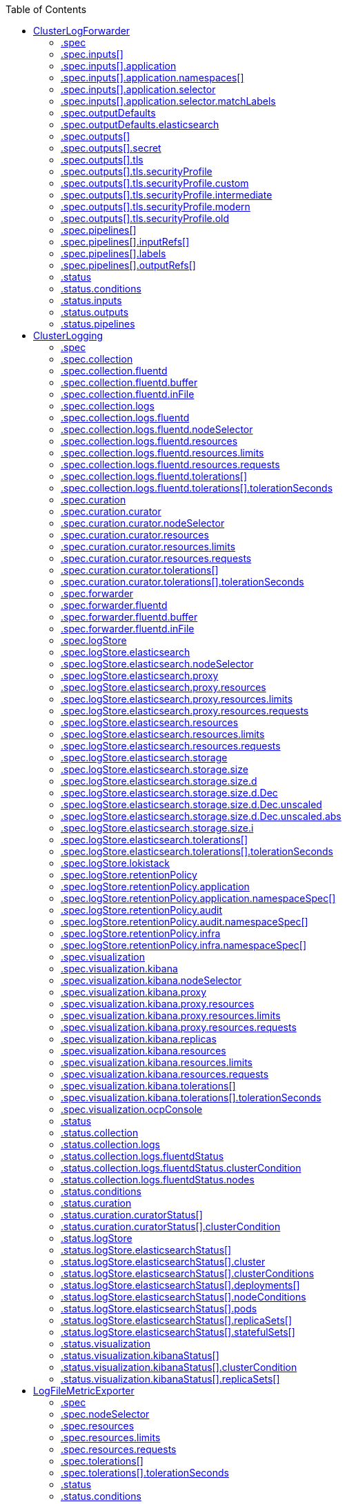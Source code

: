 :toc:
:toclevels: 2
:toc-placement!:
toc::[]

== ClusterLogForwarder
ClusterLogForwarder is an API to configure forwarding logs.

You configure forwarding by specifying a list of `pipelines`,
which forward from a set of named inputs to a set of named outputs.

There are built-in input names for common log categories, and you can
define custom inputs to do additional filtering.

There is a built-in output name for the default openshift log store, but
you can define your own outputs with a URL and other connection information
to forward logs to other stores or processors, inside or outside the cluster.

For more details see the documentation on the API fields.

[options="header"]
|======================
|Property|Type|Description

|spec|object|  Specification of the desired behavior of ClusterLogForwarder
|status|object|  Status of the ClusterLogForwarder
|======================

=== .spec
===== Description

ClusterLogForwarderSpec defines how logs should be forwarded to remote targets.

=====  Type
* object

[options="header"]
|======================
|Property|Type|Description

|inputs|array|  *(optional)* Inputs are named filters for log messages to be forwarded.
|outputDefaults|object|  *(optional)* DEPRECATED OutputDefaults specify forwarder config explicitly for the
|outputs|array|  *(optional)* Outputs are named destinations for log messages.
|pipelines|array|  Pipelines forward the messages selected by a set of inputs to a set of outputs.
|======================

=== .spec.inputs[]
===== Description

InputSpec defines a selector of log messages.

=====  Type
* array

[options="header"]
|======================
|Property|Type|Description

|application|object|  *(optional)* Application, if present, enables named set of `application` logs that
|name|string|  Name used to refer to the input of a `pipeline`.
|======================

=== .spec.inputs[].application
===== Description

Application log selector.
All conditions in the selector must be satisfied (logical AND) to select logs.

=====  Type
* object

[options="header"]
|======================
|Property|Type|Description

|namespaces|array|  *(optional)* Namespaces from which to collect application logs.
|selector|object|  *(optional)* Selector for logs from pods with matching labels.
|======================

=== .spec.inputs[].application.namespaces[]
===== Description

=====  Type
* array

=== .spec.inputs[].application.selector
===== Description

A label selector is a label query over a set of resources.

=====  Type
* object

[options="header"]
|======================
|Property|Type|Description

|matchLabels|object|  *(optional)* matchLabels is a map of {key,value} pairs. A single {key,value} in the matchLabels
|======================

=== .spec.inputs[].application.selector.matchLabels
===== Description

=====  Type
* object

=== .spec.outputDefaults
===== Description

=====  Type
* object

[options="header"]
|======================
|Property|Type|Description

|elasticsearch|object|  *(optional)* Elasticsearch OutputSpec default values
|======================

=== .spec.outputDefaults.elasticsearch
===== Description

ElasticsearchStructuredSpec is spec related to structured log changes to determine the elasticsearch index

=====  Type
* object

[options="header"]
|======================
|Property|Type|Description

|enableStructuredContainerLogs|bool|  *(optional)* EnableStructuredContainerLogs enables multi-container structured logs to allow
|structuredTypeKey|string|  *(optional)* StructuredTypeKey specifies the metadata key to be used as name of elasticsearch index
|structuredTypeName|string|  *(optional)* StructuredTypeName specifies the name of elasticsearch schema
|======================

=== .spec.outputs[]
===== Description

Output defines a destination for log messages.

=====  Type
* array

[options="header"]
|======================
|Property|Type|Description

|syslog|object|  *(optional)* 
|fluentdForward|object|  *(optional)* 
|elasticsearch|object|  *(optional)* 
|kafka|object|  *(optional)* 
|cloudwatch|object|  *(optional)* 
|loki|object|  *(optional)* 
|googleCloudLogging|object|  *(optional)* 
|splunk|object|  *(optional)* 
|http|object|  *(optional)* 
|name|string|  Name used to refer to the output from a `pipeline`.
|secret|object|  *(optional)* Secret for authentication.
|tls|object|  TLS contains settings for controlling options on TLS client connections.
|type|string|  Type of output plugin.
|url|string|  *(optional)* URL to send log records to.
|======================

=== .spec.outputs[].secret
===== Description

OutputSecretSpec is a secret reference containing name only, no namespace.

=====  Type
* object

[options="header"]
|======================
|Property|Type|Description

|name|string|  Name of a secret in the namespace configured for log forwarder secrets.
|======================

=== .spec.outputs[].tls
===== Description

OutputTLSSpec contains options for TLS connections that are agnostic to the output type.

=====  Type
* object

[options="header"]
|======================
|Property|Type|Description

|insecureSkipVerify|bool|  If InsecureSkipVerify is true, then the TLS client will be configured to ignore errors with certificates.
|securityProfile|object|  TLSSecurityProfile is the security profile to apply to the output connection
|======================

=== .spec.outputs[].tls.securityProfile
===== Description

=====  Type
* object

[options="header"]
|======================
|Property|Type|Description

|custom|object|  *(optional)* custom is a user-defined TLS security profile. Be extremely careful using a custom
|intermediate|object|  *(optional)* intermediate is a TLS security profile based on:
|modern|object|  *(optional)* modern is a TLS security profile based on:
|old|object|  *(optional)* old is a TLS security profile based on:
|type|string|  *(optional)* type is one of Old, Intermediate, Modern or Custom. Custom provides
|======================

=== .spec.outputs[].tls.securityProfile.custom
===== Description

=====  Type
* object

[options="header"]
|======================
|Property|Type|Description

|ciphers|array|  ciphers is used to specify the cipher algorithms that are negotiated
|minTLSVersion|string|  minTLSVersion is used to specify the minimal version of the TLS protocol
|======================

=== .spec.outputs[].tls.securityProfile.intermediate
===== Description

=====  Type
* object

=== .spec.outputs[].tls.securityProfile.modern
===== Description

=====  Type
* object

=== .spec.outputs[].tls.securityProfile.old
===== Description

=====  Type
* object

=== .spec.pipelines[]
===== Description

PipelinesSpec link a set of inputs to a set of outputs.

=====  Type
* array

[options="header"]
|======================
|Property|Type|Description

|detectMultilineErrors|bool|  *(optional)* DetectMultilineErrors enables multiline error detection of container logs
|inputRefs|array|  InputRefs lists the names (`input.name`) of inputs to this pipeline.
|labels|object|  *(optional)* Labels applied to log records passing through this pipeline.
|name|string|  *(optional)* Name is optional, but must be unique in the `pipelines` list if provided.
|outputRefs|array|  OutputRefs lists the names (`output.name`) of outputs from this pipeline.
|parse|string|  *(optional)* Parse enables parsing of log entries into structured logs
|======================

=== .spec.pipelines[].inputRefs[]
===== Description

=====  Type
* array

=== .spec.pipelines[].labels
===== Description

=====  Type
* object

=== .spec.pipelines[].outputRefs[]
===== Description

=====  Type
* array

=== .status
===== Description

ClusterLogForwarderStatus defines the observed state of ClusterLogForwarder

=====  Type
* object

[options="header"]
|======================
|Property|Type|Description

|conditions|object|  Conditions of the log forwarder.
|inputs|Conditions|  Inputs maps input name to condition of the input.
|outputs|Conditions|  Outputs maps output name to condition of the output.
|pipelines|Conditions|  Pipelines maps pipeline name to condition of the pipeline.
|======================

=== .status.conditions
===== Description

=====  Type
* object

=== .status.inputs
===== Description

=====  Type
* Conditions

=== .status.outputs
===== Description

=====  Type
* Conditions

=== .status.pipelines
===== Description

=====  Type
* Conditions

== ClusterLogging
A Red Hat OpenShift Logging instance. ClusterLogging is the Schema for the clusterloggings API

[options="header"]
|======================
|Property|Type|Description

|spec|object|  Specification of the desired behavior of ClusterLogging
|status|object|  Status defines the observed state of ClusterLogging
|======================

=== .spec
===== Description

ClusterLoggingSpec defines the desired state of ClusterLogging

=====  Type
* object

[options="header"]
|======================
|Property|Type|Description

|collection|object|  Specification of the Collection component for the cluster
|curation|object| **(DEPRECATED)** *(optional)* Deprecated. Specification of the Curation component for the cluster
|forwarder|object| **(DEPRECATED)** *(optional)* Deprecated. Specification for Forwarder component for the cluster
|logStore|object|  *(optional)* Specification of the Log Storage component for the cluster
|managementState|string|  *(optional)* Indicator if the resource is &#39;Managed&#39; or &#39;Unmanaged&#39; by the operator
|visualization|object|  *(optional)* Specification of the Visualization component for the cluster
|======================

=== .spec.collection
===== Description

This is the struct that will contain information pertinent to Log and event collection

=====  Type
* object

[options="header"]
|======================
|Property|Type|Description

|resources|object|  *(optional)* The resource requirements for the collector
|nodeSelector|object|  *(optional)* Define which Nodes the Pods are scheduled on.
|tolerations|array|  *(optional)* Define the tolerations the Pods will accept
|fluentd|object|  *(optional)* Fluentd represents the configuration for forwarders of type fluentd.
|logs|object| **(DEPRECATED)** *(optional)* Deprecated. Specification of Log Collection for the cluster
|type|string|  The type of Log Collection to configure
|======================

=== .spec.collection.fluentd
===== Description

FluentdForwarderSpec represents the configuration for forwarders of type fluentd.

=====  Type
* object

[options="header"]
|======================
|Property|Type|Description

|buffer|object|  
|inFile|object|  
|======================

=== .spec.collection.fluentd.buffer
===== Description

FluentdBufferSpec represents a subset of fluentd buffer parameters to tune
the buffer configuration for all fluentd outputs. It supports a subset of
parameters to configure buffer and queue sizing, flush operations and retry
flushing.

For general parameters refer to:
https://docs.fluentd.org/configuration/buffer-section#buffering-parameters

For flush parameters refer to:
https://docs.fluentd.org/configuration/buffer-section#flushing-parameters

For retry parameters refer to:
https://docs.fluentd.org/configuration/buffer-section#retries-parameters

=====  Type
* object

[options="header"]
|======================
|Property|Type|Description

|chunkLimitSize|string|  *(optional)* ChunkLimitSize represents the maximum size of each chunk. Events will be
|flushInterval|string|  *(optional)* FlushInterval represents the time duration to wait between two consecutive flush
|flushMode|string|  *(optional)* FlushMode represents the mode of the flushing thread to write chunks. The mode
|flushThreadCount|int|  *(optional)* FlushThreadCount reprents the number of threads used by the fluentd buffer
|overflowAction|string|  *(optional)* OverflowAction represents the action for the fluentd buffer plugin to
|retryMaxInterval|string|  *(optional)* RetryMaxInterval represents the maximum time interval for exponential backoff
|retryTimeout|string|  *(optional)* RetryTimeout represents the maximum time interval to attempt retries before giving up
|retryType|string|  *(optional)* RetryType represents the type of retrying flush operations. Flush operations can
|retryWait|string|  *(optional)* RetryWait represents the time duration between two consecutive retries to flush
|totalLimitSize|string|  *(optional)* TotalLimitSize represents the threshold of node space allowed per fluentd
|======================

=== .spec.collection.fluentd.inFile
===== Description

FluentdInFileSpec represents a subset of fluentd in-tail plugin parameters
to tune the configuration for all fluentd in-tail inputs.

For general parameters refer to:
https://docs.fluentd.org/input/tail#parameters

=====  Type
* object

[options="header"]
|======================
|Property|Type|Description

|readLinesLimit|int|  *(optional)* ReadLinesLimit represents the number of lines to read with each I/O operation
|======================

=== .spec.collection.logs
===== Description

**(DEPRECATED)**

Specification of Log Collection for the cluster
See spec.collection

=====  Type
* object

[options="header"]
|======================
|Property|Type|Description

|fluentd|object|  Specification of the Fluentd Log Collection component
|type|string|  The type of Log Collection to configure
|======================

=== .spec.collection.logs.fluentd
===== Description

CollectorSpec is spec to define scheduling and resources for a collector

=====  Type
* object

[options="header"]
|======================
|Property|Type|Description

|nodeSelector|object|  *(optional)* Define which Nodes the Pods are scheduled on.
|resources|object|  *(optional)* The resource requirements for the collector
|tolerations|array|  *(optional)* Define the tolerations the Pods will accept
|======================

=== .spec.collection.logs.fluentd.nodeSelector
===== Description

=====  Type
* object

=== .spec.collection.logs.fluentd.resources
===== Description

=====  Type
* object

[options="header"]
|======================
|Property|Type|Description

|limits|object|  *(optional)* Limits describes the maximum amount of compute resources allowed.
|requests|object|  *(optional)* Requests describes the minimum amount of compute resources required.
|======================

=== .spec.collection.logs.fluentd.resources.limits
===== Description

=====  Type
* object

=== .spec.collection.logs.fluentd.resources.requests
===== Description

=====  Type
* object

=== .spec.collection.logs.fluentd.tolerations[]
===== Description

=====  Type
* array

[options="header"]
|======================
|Property|Type|Description

|effect|string|  *(optional)* Effect indicates the taint effect to match. Empty means match all taint effects.
|key|string|  *(optional)* Key is the taint key that the toleration applies to. Empty means match all taint keys.
|operator|string|  *(optional)* Operator represents a key&#39;s relationship to the value.
|tolerationSeconds|int|  *(optional)* TolerationSeconds represents the period of time the toleration (which must be
|value|string|  *(optional)* Value is the taint value the toleration matches to.
|======================

=== .spec.collection.logs.fluentd.tolerations[].tolerationSeconds
===== Description

=====  Type
* int

=== .spec.curation
===== Description

**(DEPRECATED)**

This is the struct that will contain information pertinent to Log curation (Curator)

=====  Type
* object

[options="header"]
|======================
|Property|Type|Description

|curator|object|  The specification of curation to configure
|type|string|  The kind of curation to configure
|======================

=== .spec.curation.curator
===== Description

=====  Type
* object

[options="header"]
|======================
|Property|Type|Description

|nodeSelector|object|  Define which Nodes the Pods are scheduled on.
|resources|object|  *(optional)* The resource requirements for Curator
|schedule|string|  The cron schedule that the Curator job is run. Defaults to &#34;30 3 * * *&#34;
|tolerations|array|  
|======================

=== .spec.curation.curator.nodeSelector
===== Description

=====  Type
* object

=== .spec.curation.curator.resources
===== Description

=====  Type
* object

[options="header"]
|======================
|Property|Type|Description

|limits|object|  *(optional)* Limits describes the maximum amount of compute resources allowed.
|requests|object|  *(optional)* Requests describes the minimum amount of compute resources required.
|======================

=== .spec.curation.curator.resources.limits
===== Description

=====  Type
* object

=== .spec.curation.curator.resources.requests
===== Description

=====  Type
* object

=== .spec.curation.curator.tolerations[]
===== Description

=====  Type
* array

[options="header"]
|======================
|Property|Type|Description

|effect|string|  *(optional)* Effect indicates the taint effect to match. Empty means match all taint effects.
|key|string|  *(optional)* Key is the taint key that the toleration applies to. Empty means match all taint keys.
|operator|string|  *(optional)* Operator represents a key&#39;s relationship to the value.
|tolerationSeconds|int|  *(optional)* TolerationSeconds represents the period of time the toleration (which must be
|value|string|  *(optional)* Value is the taint value the toleration matches to.
|======================

=== .spec.curation.curator.tolerations[].tolerationSeconds
===== Description

=====  Type
* int

=== .spec.forwarder
===== Description

**(DEPRECATED)**

ForwarderSpec contains global tuning parameters for specific forwarder implementations.
This field is not required for general use, it allows performance tuning by users
familiar with the underlying forwarder technology.
Currently supported: `fluentd`.

=====  Type
* object

[options="header"]
|======================
|Property|Type|Description

|fluentd|object|  
|======================

=== .spec.forwarder.fluentd
===== Description

FluentdForwarderSpec represents the configuration for forwarders of type fluentd.

=====  Type
* object

[options="header"]
|======================
|Property|Type|Description

|buffer|object|  
|inFile|object|  
|======================

=== .spec.forwarder.fluentd.buffer
===== Description

FluentdBufferSpec represents a subset of fluentd buffer parameters to tune
the buffer configuration for all fluentd outputs. It supports a subset of
parameters to configure buffer and queue sizing, flush operations and retry
flushing.

For general parameters refer to:
https://docs.fluentd.org/configuration/buffer-section#buffering-parameters

For flush parameters refer to:
https://docs.fluentd.org/configuration/buffer-section#flushing-parameters

For retry parameters refer to:
https://docs.fluentd.org/configuration/buffer-section#retries-parameters

=====  Type
* object

[options="header"]
|======================
|Property|Type|Description

|chunkLimitSize|string|  *(optional)* ChunkLimitSize represents the maximum size of each chunk. Events will be
|flushInterval|string|  *(optional)* FlushInterval represents the time duration to wait between two consecutive flush
|flushMode|string|  *(optional)* FlushMode represents the mode of the flushing thread to write chunks. The mode
|flushThreadCount|int|  *(optional)* FlushThreadCount reprents the number of threads used by the fluentd buffer
|overflowAction|string|  *(optional)* OverflowAction represents the action for the fluentd buffer plugin to
|retryMaxInterval|string|  *(optional)* RetryMaxInterval represents the maximum time interval for exponential backoff
|retryTimeout|string|  *(optional)* RetryTimeout represents the maximum time interval to attempt retries before giving up
|retryType|string|  *(optional)* RetryType represents the type of retrying flush operations. Flush operations can
|retryWait|string|  *(optional)* RetryWait represents the time duration between two consecutive retries to flush
|totalLimitSize|string|  *(optional)* TotalLimitSize represents the threshold of node space allowed per fluentd
|======================

=== .spec.forwarder.fluentd.inFile
===== Description

FluentdInFileSpec represents a subset of fluentd in-tail plugin parameters
to tune the configuration for all fluentd in-tail inputs.

For general parameters refer to:
https://docs.fluentd.org/input/tail#parameters

=====  Type
* object

[options="header"]
|======================
|Property|Type|Description

|readLinesLimit|int|  *(optional)* ReadLinesLimit represents the number of lines to read with each I/O operation
|======================

=== .spec.logStore
===== Description

The LogStoreSpec contains information about how logs are stored.

=====  Type
* object

[options="header"]
|======================
|Property|Type|Description

|elasticsearch|object| **(DEPRECATED)** Specification of the Elasticsearch Log Store component
|lokistack|object|  LokiStack contains information about which LokiStack to use for log storage if Type is set to LogStoreTypeLokiStack.
|retentionPolicy|object| **(DEPRECATED)** *(optional)* Retention policy defines the maximum age for an Elasticsearch index after which it should be deleted
|type|string|  The Type of Log Storage to configure. The operator currently supports either using ElasticSearch
|======================

=== .spec.logStore.elasticsearch
===== Description

**(DEPRECATED)**

=====  Type
* object

[options="header"]
|======================
|Property|Type|Description

|nodeCount|int|  Number of nodes to deploy for Elasticsearch
|nodeSelector|object|  Define which Nodes the Pods are scheduled on.
|proxy|object|  Specification of the Elasticsearch Proxy component
|redundancyPolicy|string|  *(optional)* 
|resources|object|  *(optional)* The resource requirements for Elasticsearch
|storage|object|  *(optional)* The storage specification for Elasticsearch data nodes
|tolerations|array|  
|======================

=== .spec.logStore.elasticsearch.nodeSelector
===== Description

=====  Type
* object

=== .spec.logStore.elasticsearch.proxy
===== Description

=====  Type
* object

[options="header"]
|======================
|Property|Type|Description

|resources|object|  
|======================

=== .spec.logStore.elasticsearch.proxy.resources
===== Description

=====  Type
* object

[options="header"]
|======================
|Property|Type|Description

|limits|object|  *(optional)* Limits describes the maximum amount of compute resources allowed.
|requests|object|  *(optional)* Requests describes the minimum amount of compute resources required.
|======================

=== .spec.logStore.elasticsearch.proxy.resources.limits
===== Description

=====  Type
* object

=== .spec.logStore.elasticsearch.proxy.resources.requests
===== Description

=====  Type
* object

=== .spec.logStore.elasticsearch.resources
===== Description

=====  Type
* object

[options="header"]
|======================
|Property|Type|Description

|limits|object|  *(optional)* Limits describes the maximum amount of compute resources allowed.
|requests|object|  *(optional)* Requests describes the minimum amount of compute resources required.
|======================

=== .spec.logStore.elasticsearch.resources.limits
===== Description

=====  Type
* object

=== .spec.logStore.elasticsearch.resources.requests
===== Description

=====  Type
* object

=== .spec.logStore.elasticsearch.storage
===== Description

=====  Type
* object

[options="header"]
|======================
|Property|Type|Description

|size|object|  The max storage capacity for the node to provision.
|storageClassName|string|  *(optional)* The name of the storage class to use with creating the node&#39;s PVC.
|======================

=== .spec.logStore.elasticsearch.storage.size
===== Description

=====  Type
* object

[options="header"]
|======================
|Property|Type|Description

|Format|string|  Change Format at will. See the comment for Canonicalize for
|d|object|  d is the quantity in inf.Dec form if d.Dec != nil
|i|int|  i is the quantity in int64 scaled form, if d.Dec == nil
|s|string|  s is the generated value of this quantity to avoid recalculation
|======================

=== .spec.logStore.elasticsearch.storage.size.d
===== Description

=====  Type
* object

[options="header"]
|======================
|Property|Type|Description

|Dec|object|  
|======================

=== .spec.logStore.elasticsearch.storage.size.d.Dec
===== Description

=====  Type
* object

[options="header"]
|======================
|Property|Type|Description

|scale|int|  
|unscaled|object|  
|======================

=== .spec.logStore.elasticsearch.storage.size.d.Dec.unscaled
===== Description

=====  Type
* object

[options="header"]
|======================
|Property|Type|Description

|abs|Word|  sign
|neg|bool|  
|======================

=== .spec.logStore.elasticsearch.storage.size.d.Dec.unscaled.abs
===== Description

=====  Type
* Word

=== .spec.logStore.elasticsearch.storage.size.i
===== Description

=====  Type
* int

[options="header"]
|======================
|Property|Type|Description

|scale|int|  
|value|int|  
|======================

=== .spec.logStore.elasticsearch.tolerations[]
===== Description

=====  Type
* array

[options="header"]
|======================
|Property|Type|Description

|effect|string|  *(optional)* Effect indicates the taint effect to match. Empty means match all taint effects.
|key|string|  *(optional)* Key is the taint key that the toleration applies to. Empty means match all taint keys.
|operator|string|  *(optional)* Operator represents a key&#39;s relationship to the value.
|tolerationSeconds|int|  *(optional)* TolerationSeconds represents the period of time the toleration (which must be
|value|string|  *(optional)* Value is the taint value the toleration matches to.
|======================

=== .spec.logStore.elasticsearch.tolerations[].tolerationSeconds
===== Description

=====  Type
* int

=== .spec.logStore.lokistack
===== Description

LokiStackStoreSpec is used to set up cluster-logging to use a LokiStack as logging storage.
It points to an existing LokiStack in the same namespace.

=====  Type
* object

[options="header"]
|======================
|Property|Type|Description

|name|string|  Name of the LokiStack resource.
|======================

=== .spec.logStore.retentionPolicy
===== Description

**(DEPRECATED)**

=====  Type
* object

[options="header"]
|======================
|Property|Type|Description

|application|object|  
|audit|object|  
|infra|object|  
|======================

=== .spec.logStore.retentionPolicy.application
===== Description

=====  Type
* object

[options="header"]
|======================
|Property|Type|Description

|diskThresholdPercent|int|  *(optional)* The threshold percentage of ES disk usage that when reached, old indices should be deleted (e.g. 75)
|maxAge|string|  *(optional)* 
|namespaceSpec|array|  *(optional)* The per namespace specification to delete documents older than a given minimum age
|pruneNamespacesInterval|string|  *(optional)* How often to run a new prune-namespaces job
|======================

=== .spec.logStore.retentionPolicy.application.namespaceSpec[]
===== Description

=====  Type
* array

[options="header"]
|======================
|Property|Type|Description

|minAge|string|  *(optional)* Delete the records matching the namespaces which are older than this MinAge (e.g. 1d)
|namespace|string|  Target Namespace to delete logs older than MinAge (defaults to 7d)
|======================

=== .spec.logStore.retentionPolicy.audit
===== Description

=====  Type
* object

[options="header"]
|======================
|Property|Type|Description

|diskThresholdPercent|int|  *(optional)* The threshold percentage of ES disk usage that when reached, old indices should be deleted (e.g. 75)
|maxAge|string|  *(optional)* 
|namespaceSpec|array|  *(optional)* The per namespace specification to delete documents older than a given minimum age
|pruneNamespacesInterval|string|  *(optional)* How often to run a new prune-namespaces job
|======================

=== .spec.logStore.retentionPolicy.audit.namespaceSpec[]
===== Description

=====  Type
* array

[options="header"]
|======================
|Property|Type|Description

|minAge|string|  *(optional)* Delete the records matching the namespaces which are older than this MinAge (e.g. 1d)
|namespace|string|  Target Namespace to delete logs older than MinAge (defaults to 7d)
|======================

=== .spec.logStore.retentionPolicy.infra
===== Description

=====  Type
* object

[options="header"]
|======================
|Property|Type|Description

|diskThresholdPercent|int|  *(optional)* The threshold percentage of ES disk usage that when reached, old indices should be deleted (e.g. 75)
|maxAge|string|  *(optional)* 
|namespaceSpec|array|  *(optional)* The per namespace specification to delete documents older than a given minimum age
|pruneNamespacesInterval|string|  *(optional)* How often to run a new prune-namespaces job
|======================

=== .spec.logStore.retentionPolicy.infra.namespaceSpec[]
===== Description

=====  Type
* array

[options="header"]
|======================
|Property|Type|Description

|minAge|string|  *(optional)* Delete the records matching the namespaces which are older than this MinAge (e.g. 1d)
|namespace|string|  Target Namespace to delete logs older than MinAge (defaults to 7d)
|======================

=== .spec.visualization
===== Description

This is the struct that will contain information pertinent to Log visualization (Kibana)

=====  Type
* object

[options="header"]
|======================
|Property|Type|Description

|kibana|object| **(DEPRECATED)** *(optional)* Specification of the Kibana Visualization component
|ocpConsole|object|  *(optional)* OCPConsole is the specification for the OCP console plugin
|type|string|  The type of Visualization to configure
|======================

=== .spec.visualization.kibana
===== Description

**(DEPRECATED)**

=====  Type
* object

[options="header"]
|======================
|Property|Type|Description

|nodeSelector|object|  Define which Nodes the Pods are scheduled on.
|proxy|object|  Specification of the Kibana Proxy component
|replicas|int|  *(optional)* Number of instances to deploy for a Kibana deployment
|resources|object|  *(optional)* The resource requirements for Kibana
|tolerations|array|  
|======================

=== .spec.visualization.kibana.nodeSelector
===== Description

=====  Type
* object

=== .spec.visualization.kibana.proxy
===== Description

=====  Type
* object

[options="header"]
|======================
|Property|Type|Description

|resources|object|  
|======================

=== .spec.visualization.kibana.proxy.resources
===== Description

=====  Type
* object

[options="header"]
|======================
|Property|Type|Description

|limits|object|  *(optional)* Limits describes the maximum amount of compute resources allowed.
|requests|object|  *(optional)* Requests describes the minimum amount of compute resources required.
|======================

=== .spec.visualization.kibana.proxy.resources.limits
===== Description

=====  Type
* object

=== .spec.visualization.kibana.proxy.resources.requests
===== Description

=====  Type
* object

=== .spec.visualization.kibana.replicas
===== Description

=====  Type
* int

=== .spec.visualization.kibana.resources
===== Description

=====  Type
* object

[options="header"]
|======================
|Property|Type|Description

|limits|object|  *(optional)* Limits describes the maximum amount of compute resources allowed.
|requests|object|  *(optional)* Requests describes the minimum amount of compute resources required.
|======================

=== .spec.visualization.kibana.resources.limits
===== Description

=====  Type
* object

=== .spec.visualization.kibana.resources.requests
===== Description

=====  Type
* object

=== .spec.visualization.kibana.tolerations[]
===== Description

=====  Type
* array

[options="header"]
|======================
|Property|Type|Description

|effect|string|  *(optional)* Effect indicates the taint effect to match. Empty means match all taint effects.
|key|string|  *(optional)* Key is the taint key that the toleration applies to. Empty means match all taint keys.
|operator|string|  *(optional)* Operator represents a key&#39;s relationship to the value.
|tolerationSeconds|int|  *(optional)* TolerationSeconds represents the period of time the toleration (which must be
|value|string|  *(optional)* Value is the taint value the toleration matches to.
|======================

=== .spec.visualization.kibana.tolerations[].tolerationSeconds
===== Description

=====  Type
* int

=== .spec.visualization.ocpConsole
===== Description

=====  Type
* object

[options="header"]
|======================
|Property|Type|Description

|logsLimit|int|  *(optional)* LogsLimit is the max number of entries returned for a query.
|timeout|string|  *(optional)* Timeout is the max duration before a query timeout
|======================

=== .status
===== Description

ClusterLoggingStatus defines the observed state of ClusterLogging

=====  Type
* object

[options="header"]
|======================
|Property|Type|Description

|collection|object| **(DEPRECATED)** *(optional)* Deprecated.
|conditions|object|  *(optional)* 
|curation|object|  *(optional)* 
|logStore|object|  *(optional)* 
|visualization|object|  *(optional)* 
|======================

=== .status.collection
===== Description

**(DEPRECATED)**

=====  Type
* object

[options="header"]
|======================
|Property|Type|Description

|logs|object|  *(optional)* 
|======================

=== .status.collection.logs
===== Description

=====  Type
* object

[options="header"]
|======================
|Property|Type|Description

|fluentdStatus|object|  *(optional)* 
|======================

=== .status.collection.logs.fluentdStatus
===== Description

=====  Type
* object

[options="header"]
|======================
|Property|Type|Description

|clusterCondition|object|  *(optional)* 
|daemonSet|string|  *(optional)* 
|nodes|object|  *(optional)* 
|pods|string|  *(optional)* 
|======================

=== .status.collection.logs.fluentdStatus.clusterCondition
===== Description

`operator-sdk generate crds` does not allow map-of-slice, must use a named type.

=====  Type
* object

=== .status.collection.logs.fluentdStatus.nodes
===== Description

=====  Type
* object

=== .status.conditions
===== Description

=====  Type
* object

=== .status.curation
===== Description

=====  Type
* object

[options="header"]
|======================
|Property|Type|Description

|curatorStatus|array|  *(optional)* 
|======================

=== .status.curation.curatorStatus[]
===== Description

=====  Type
* array

[options="header"]
|======================
|Property|Type|Description

|clusterCondition|object|  *(optional)* 
|cronJobs|string|  *(optional)* 
|schedules|string|  *(optional)* 
|suspended|bool|  *(optional)* 
|======================

=== .status.curation.curatorStatus[].clusterCondition
===== Description

`operator-sdk generate crds` does not allow map-of-slice, must use a named type.

=====  Type
* object

=== .status.logStore
===== Description

=====  Type
* object

[options="header"]
|======================
|Property|Type|Description

|elasticsearchStatus|array|  *(optional)* 
|======================

=== .status.logStore.elasticsearchStatus[]
===== Description

=====  Type
* array

[options="header"]
|======================
|Property|Type|Description

|cluster|object|  *(optional)* 
|clusterConditions|object|  *(optional)* 
|clusterHealth|string|  *(optional)* 
|clusterName|string|  *(optional)* 
|deployments|array|  *(optional)* 
|nodeConditions|object|  *(optional)* 
|nodeCount|int|  *(optional)* 
|pods|object|  *(optional)* 
|replicaSets|array|  *(optional)* 
|shardAllocationEnabled|string|  *(optional)* 
|statefulSets|array|  *(optional)* 
|======================

=== .status.logStore.elasticsearchStatus[].cluster
===== Description

=====  Type
* object

[options="header"]
|======================
|Property|Type|Description

|activePrimaryShards|int|  The number of Active Primary Shards for the Elasticsearch Cluster
|activeShards|int|  The number of Active Shards for the Elasticsearch Cluster
|initializingShards|int|  The number of Initializing Shards for the Elasticsearch Cluster
|numDataNodes|int|  The number of Data Nodes for the Elasticsearch Cluster
|numNodes|int|  The number of Nodes for the Elasticsearch Cluster
|pendingTasks|int|  
|relocatingShards|int|  The number of Relocating Shards for the Elasticsearch Cluster
|status|string|  The current Status of the Elasticsearch Cluster
|unassignedShards|int|  The number of Unassigned Shards for the Elasticsearch Cluster
|======================

=== .status.logStore.elasticsearchStatus[].clusterConditions
===== Description

=====  Type
* object

=== .status.logStore.elasticsearchStatus[].deployments[]
===== Description

=====  Type
* array

=== .status.logStore.elasticsearchStatus[].nodeConditions
===== Description

=====  Type
* object

=== .status.logStore.elasticsearchStatus[].pods
===== Description

=====  Type
* object

=== .status.logStore.elasticsearchStatus[].replicaSets[]
===== Description

=====  Type
* array

=== .status.logStore.elasticsearchStatus[].statefulSets[]
===== Description

=====  Type
* array

=== .status.visualization
===== Description

=====  Type
* object

[options="header"]
|======================
|Property|Type|Description

|kibanaStatus|array|  *(optional)* 
|======================

=== .status.visualization.kibanaStatus[]
===== Description

=====  Type
* array

[options="header"]
|======================
|Property|Type|Description

|clusterCondition|object|  *(optional)* 
|deployment|string|  *(optional)* 
|pods|string|  *(optional)* The status for each of the Kibana pods for the Visualization component
|replicaSets|array|  *(optional)* 
|replicas|int|  *(optional)* 
|======================

=== .status.visualization.kibanaStatus[].clusterCondition
===== Description

=====  Type
* object

=== .status.visualization.kibanaStatus[].replicaSets[]
===== Description

=====  Type
* array

== LogFileMetricExporter
A Log File Metric Exporter instance. LogFileMetricExporter is the Schema for the logFileMetricExporters API

[options="header"]
|======================
|Property|Type|Description

|spec|object|  
|status|object|  
|======================

=== .spec
===== Description

LogFileMetricExporterSpec defines the desired state of LogFileMetricExporter

=====  Type
* object

[options="header"]
|======================
|Property|Type|Description

|nodeSelector|object|  *(optional)* Define which Nodes the Pods are scheduled on.
|resources|object|  *(optional)* The resource requirements for the LogFileMetricExporter
|tolerations|array|  *(optional)* Define the tolerations the Pods will accept
|======================

=== .spec.nodeSelector
===== Description

=====  Type
* object

=== .spec.resources
===== Description

=====  Type
* object

[options="header"]
|======================
|Property|Type|Description

|limits|object|  *(optional)* Limits describes the maximum amount of compute resources allowed.
|requests|object|  *(optional)* Requests describes the minimum amount of compute resources required.
|======================

=== .spec.resources.limits
===== Description

=====  Type
* object

=== .spec.resources.requests
===== Description

=====  Type
* object

=== .spec.tolerations[]
===== Description

=====  Type
* array

[options="header"]
|======================
|Property|Type|Description

|effect|string|  *(optional)* Effect indicates the taint effect to match. Empty means match all taint effects.
|key|string|  *(optional)* Key is the taint key that the toleration applies to. Empty means match all taint keys.
|operator|string|  *(optional)* Operator represents a key&#39;s relationship to the value.
|tolerationSeconds|int|  *(optional)* TolerationSeconds represents the period of time the toleration (which must be
|value|string|  *(optional)* Value is the taint value the toleration matches to.
|======================

=== .spec.tolerations[].tolerationSeconds
===== Description

=====  Type
* int

=== .status
===== Description

LogFileMetricExporterStatus defines the observed state of LogFileMetricExporter

=====  Type
* object

[options="header"]
|======================
|Property|Type|Description

|conditions|object|  Conditions of the Log File Metrics Exporter.
|======================

=== .status.conditions
===== Description

=====  Type
* object